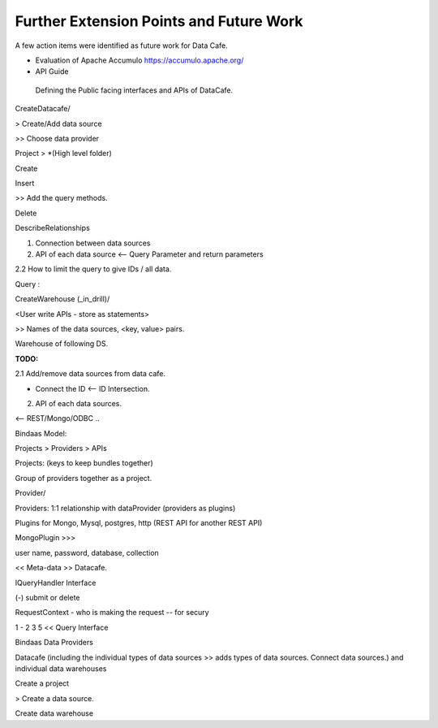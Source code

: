 ****************************************
Further Extension Points and Future Work
****************************************

A few action items were identified as future work for Data Cafe.


* Evaluation of Apache Accumulo https://accumulo.apache.org/

* API Guide

 Defining the Public facing interfaces and APIs of DataCafe.


CreateDatacafe/

> Create/Add data source

>> Choose data provider


Project > *(High level folder)

Create

Insert

>> Add the query methods.

Delete

DescribeRelationships

1. Connection between data sources

2. API of each data source <-- Query Parameter and return parameters

2.2 How to limit the query to give IDs / all data.


Query :

CreateWarehouse (_in_drill)/

<User write APIs - store as statements>

>> Names of the data sources, <key, value> pairs.


Warehouse of following DS.



**TODO:**

2.1 Add/remove data sources from data cafe.

* Connect the ID <-- ID Intersection.

2. API of each data sources.

<-- REST/Mongo/ODBC ..


Bindaas Model::

Projects > Providers > APIs

Projects: (keys to keep bundles together)

Group of providers together as a project.

Provider/

Providers: 1:1 relationship with dataProvider (providers as plugins)

Plugins for Mongo, Mysql, postgres, http (REST API for another REST API)

MongoPlugin >>>

user name, password, database, collection


<< Meta-data >> Datacafe.

IQueryHandler Interface

(-) submit or delete

RequestContext - who is making the request -- for secury

1 - 2 3 5 << Query Interface

Bindaas Data Providers

Datacafe (including the individual types of data sources >> adds types of data sources. Connect data sources.) and individual data warehouses

Create a project

> Create a data source.

Create data warehouse
